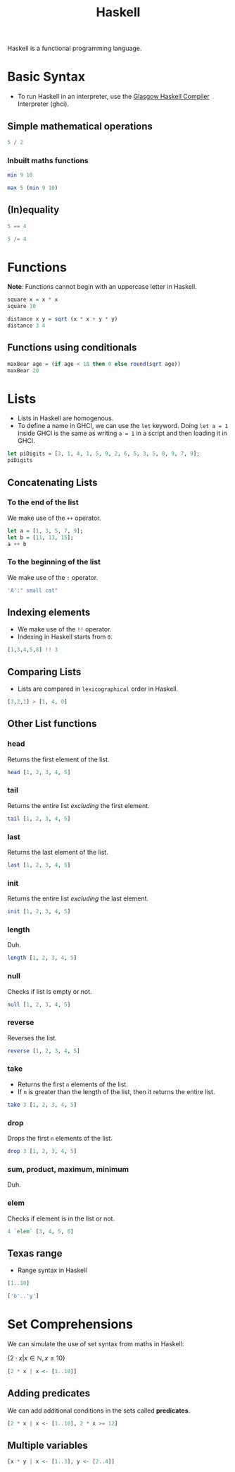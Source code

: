 :PROPERTIES:
:ID:       cb7eda74-5f0d-4b23-ab28-34f1c57e7814
:END:
#+title: Haskell
#+startup: latexpreview
#+OPTIONS: tex:t

Haskell is a functional programming language.

* Basic Syntax
- To run Haskell in an interpreter, use the [[https://www.haskell.org/ghc/][Glasgow Haskell Compiler]] Interpreter (ghci).
** Simple mathematical operations 
#+begin_src haskell
5 / 2
#+end_src

#+RESULTS:
: 2.5

*** Inbuilt maths functions
#+begin_src haskell
min 9 10
#+end_src

#+RESULTS:
: 9

#+begin_src haskell
max 5 (min 9 10)
#+end_src

#+RESULTS:
: 9

** (In)equality 
#+begin_src haskell
5 == 4
#+end_src

#+RESULTS:
: False

#+begin_src haskell
5 /= 4
#+end_src

#+RESULTS:
: True

* Functions
*Note*: Functions cannot begin with an uppercase letter in Haskell.
#+begin_src haskell
square x = x * x
square 10
#+end_src

#+RESULTS:
: 100

#+begin_src haskell
distance x y = sqrt (x * x + y * y)
distance 3 4
#+end_src

#+RESULTS:
: 5.0

** Functions using conditionals
#+begin_src haskell
maxBear age = (if age < 18 then 0 else round(sqrt age))
maxBear 20
#+end_src

#+RESULTS:
: 4

* Lists
- Lists in Haskell are homogenous. 
- To define a name in GHCI, we can use the =let= keyword. Doing =let a = 1= inside GHCI is the same as writing =a = 1= in a script and then loading it in GHCI.

#+begin_src haskell
let piDigits = [3, 1, 4, 1, 5, 9, 2, 6, 5, 3, 5, 8, 9, 7, 9];
piDigits
#+end_src

#+RESULTS:
| 3 | 1 | 4 | 1 | 5 | 9 | 2 | 6 | 5 | 3 | 5 | 8 | 9 | 7 | 9 |

** Concatenating Lists
*** To the end of the list
We make use of the =++= operator.
#+begin_src haskell
let a = [1, 3, 5, 7, 9];
let b = [11, 13, 15];
a ++ b
#+end_src

#+RESULTS:
: ghci> [1,3,5,7,9,11,13,15]

*** To the beginning of the list
We make use of the =:= operator.
#+begin_src haskell
'A':" small cat"
#+end_src

#+RESULTS:
: A small cat

** Indexing elements
- We make use of the =!!= operator.
- Indexing in Haskell starts from =0=.

#+begin_src haskell
[1,3,4,5,8] !! 3
#+end_src

#+RESULTS:
: 5

** Comparing Lists
- Lists are compared in =lexicographical= order in Haskell.

#+begin_src haskell
[3,2,1] > [1, 4, 0]
#+end_src

#+RESULTS:
: True

** Other List functions
*** head
Returns the first element of the list.
#+begin_src haskell
head [1, 2, 3, 4, 5]
#+end_src

#+RESULTS:
: 1

*** tail
Returns the entire list /excluding/ the first element.
#+begin_src haskell
tail [1, 2, 3, 4, 5]
#+end_src

#+RESULTS:
| 2 | 3 | 4 | 5 |

*** last
Returns the last element of the list.
#+begin_src haskell
last [1, 2, 3, 4, 5]
#+end_src

#+RESULTS:
: 5

*** init
Returns the entire list /excluding/ the last element.
#+begin_src haskell
init [1, 2, 3, 4, 5]
#+end_src

#+RESULTS:
| 1 | 2 | 3 | 4 |

*** length
Duh.
#+begin_src haskell
length [1, 2, 3, 4, 5]
#+end_src

#+RESULTS:
: 5

*** null
Checks if list is empty or not.
#+begin_src haskell
null [1, 2, 3, 4, 5]
#+end_src

#+RESULTS:
: False

*** reverse
Reverses the list.
#+begin_src haskell
reverse [1, 2, 3, 4, 5]
#+end_src

#+RESULTS:
| 5 | 4 | 3 | 2 | 1 |

*** take
- Returns the first =n= elements of the list.
- If =n= is greater than the length of the list, then it returns the entire list.
#+begin_src haskell
take 3 [1, 2, 3, 4, 5]
#+end_src

#+RESULTS:
| 1 | 2 | 3 |

*** drop
Drops the first =n= elements of the list.
#+begin_src haskell
drop 3 [1, 2, 3, 4, 5]
#+end_src

#+RESULTS:
| 4 | 5 |

*** sum, product, maximum, minimum
Duh.

*** elem
Checks if element is in the list or not.
#+begin_src haskell
4 `elem` [3, 4, 5, 6]
#+end_src

#+RESULTS:
: True

** Texas range
- Range syntax in Haskell
#+begin_src haskell
[1..10]
#+end_src

#+RESULTS:
| 1 | 2 | 3 | 4 | 5 | 6 | 7 | 8 | 9 | 10 |

#+begin_src haskell
['b'..'y']
#+end_src

#+RESULTS:
: bcdefghijklmnopqrstuvwxy

* Set Comprehensions
We can simulate the use of set syntax from maths in Haskell:

$\{2 \cdot x | x \in \mathbb{N}, x \leq 10\}$

#+begin_src haskell
[2 * x | x <- [1..10]]
#+end_src

#+RESULTS:
| 2 | 4 | 6 | 8 | 10 | 12 | 14 | 16 | 18 | 20 |

** Adding predicates
We can add additional conditions in the sets called *predicates*.
#+begin_src haskell
[2 * x | x <- [1..10], 2 * x >= 12]
#+end_src

#+RESULTS:
| 12 | 14 | 16 | 18 | 20 |

** Multiple variables
#+begin_src haskell
[x * y | x <- [1..3], y <- [2..4]]
#+end_src

#+RESULTS:
| 2 | 3 | 4 | 4 | 6 | 8 | 6 | 9 | 12 |
